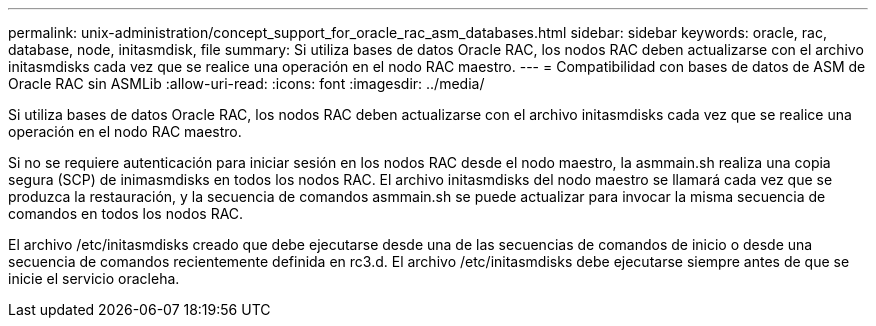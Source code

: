 ---
permalink: unix-administration/concept_support_for_oracle_rac_asm_databases.html 
sidebar: sidebar 
keywords: oracle, rac, database, node, initasmdisk, file 
summary: Si utiliza bases de datos Oracle RAC, los nodos RAC deben actualizarse con el archivo initasmdisks cada vez que se realice una operación en el nodo RAC maestro. 
---
= Compatibilidad con bases de datos de ASM de Oracle RAC sin ASMLib
:allow-uri-read: 
:icons: font
:imagesdir: ../media/


[role="lead"]
Si utiliza bases de datos Oracle RAC, los nodos RAC deben actualizarse con el archivo initasmdisks cada vez que se realice una operación en el nodo RAC maestro.

Si no se requiere autenticación para iniciar sesión en los nodos RAC desde el nodo maestro, la asmmain.sh realiza una copia segura (SCP) de inimasmdisks en todos los nodos RAC. El archivo initasmdisks del nodo maestro se llamará cada vez que se produzca la restauración, y la secuencia de comandos asmmain.sh se puede actualizar para invocar la misma secuencia de comandos en todos los nodos RAC.

El archivo /etc/initasmdisks creado que debe ejecutarse desde una de las secuencias de comandos de inicio o desde una secuencia de comandos recientemente definida en rc3.d. El archivo /etc/initasmdisks debe ejecutarse siempre antes de que se inicie el servicio oracleha.
